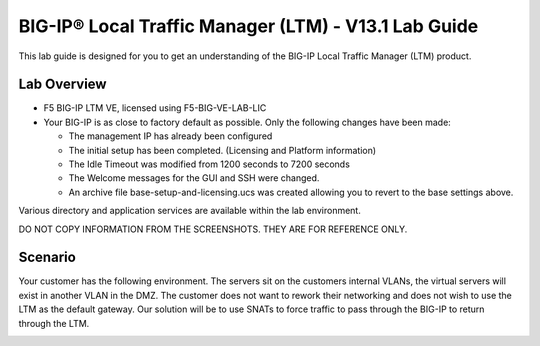 BIG-IP® Local Traffic Manager (LTM) - V13.1 Lab Guide
=====================================================

This lab guide is designed for you to get an understanding of the BIG-IP
Local Traffic Manager (LTM) product.

Lab Overview
------------

-  F5 BIG-IP LTM VE, licensed using F5-BIG-VE-LAB-LIC

-  Your BIG-IP is as close to factory default as possible. Only the
   following changes have been made:

   -  The management IP has already been configured

   -  The initial setup has been completed. (Licensing and Platform
      information)

   -  The Idle Timeout was modified from 1200 seconds to 7200 seconds

   -  The Welcome messages for the GUI and SSH were changed.

   -  An archive file base-setup-and-licensing.ucs was created allowing
      you to revert to the base settings above.

Various directory and application services are available within the lab
environment.

DO NOT COPY INFORMATION FROM THE SCREENSHOTS. THEY ARE FOR REFERENCE
ONLY.

Scenario
--------

Your customer has the following environment. The servers sit on the
customers internal VLANs, the virtual servers will exist in another VLAN
in the DMZ. The customer does not want to rework their networking and
does not wish to use the LTM as the default gateway. Our solution will
be to use SNATs to force traffic to pass through the BIG-IP to return
through the LTM.

|image0|

.. |image0| image:: media/image1.png
   :width: 8.35312in
   :height: 7.05042in
